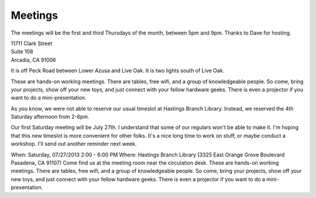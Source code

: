 Meetings
========

The meetings
will be the first and third Thursdays of the month, between 5pm and 9pm.
Thanks to Dave for hosting.

| 11711 Clark Street
| Suite 108
| Arcadia, CA 91006

It is off Peck Road between Lower Azusa and Live Oak.  It is two lights south of
Live Oak.

These are hands-on working meetings. There are tables, free wifi, and a group of knowledgeable people. So come, bring your projects, show off your new toys, and just connect with your fellow hardware geeks. There is even a projector if you want to do a mini-presentation.

As you know, we were not able to reserve our usual timeslot at Hastings Branch Library.  Instead, we reserved the 4th Saturday afternoon from 2-6pm.

Our first Saturday meeting will be July 27th.  I understand that some of our regulars won't be able to make it.  I'm hoping that this new timeslot is more convenient for other folks.  It's a nice long time to work on stuff, or maybe conduct a workshop.    I'll send out another reminder next week.


When: Saturday, 07/27/2013 2:00 - 6:00 PM
Where: Hastings Branch Library (3325 East Orange Grove Boulevard Pasadena, CA 91107)
Come find us at the meeting room near the circulation desk.
These are hands-on working meetings. There are tables, free wifi, and a group of knowledgeable people. So come, bring your projects, show off your new toys, and just connect with your fellow hardware geeks. There is even a projector if you want to do a mini-presentation.
